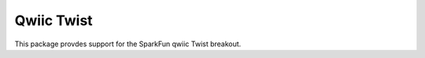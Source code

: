 Qwiic Twist
==========================

This package provdes support for the SparkFun qwiic Twist breakout.